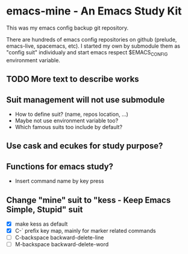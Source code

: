 * emacs-mine - An Emacs Study Kit
This was my emacs config backup git repository.

There are hundreds of emacs config repositories on github (prelude, emacs-live,
spacemacs, etc). I started my own by submodule them as "config suit" individualy
and start emacs respect $EMACS_CONFIG environment variable.

** TODO More text to describe works

** Suit management will not use submodule
- How to define suit? (name, repos location, ...)
- Maybe not use environment variable too?
- Which famous suits too include by default?
** Use cask and ecukes for study purpose?
** Functions for emacs study?
- Insert command name by key press
** Change "mine" suit to "kess - Keep Emacs Simple, Stupid" suit
- [X] make kess as default
- [X] C-` prefix key map, mainly for marker related commands
- [ ] C-backspace backward-delete-line
- [ ] M-backspace backward-delete-word
